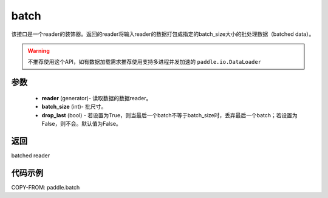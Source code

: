 .. _cn_api_paddle_batch:

batch
-------------------------------

.. py:function:: paddle.batch(reader, batch_size, drop_last=False)

该接口是一个reader的装饰器。返回的reader将输入reader的数据打包成指定的batch_size大小的批处理数据（batched data）。

.. warning::
    不推荐使用这个API，如有数据加载需求推荐使用支持多进程并发加速的 ``paddle.io.DataLoader``

参数
::::::::::::

    - **reader** (generator)- 读取数据的数据reader。
    - **batch_size** (int)- 批尺寸。
    - **drop_last** (bool) - 若设置为True，则当最后一个batch不等于batch_size时，丢弃最后一个batch；若设置为False，则不会。默认值为False。

返回
::::::::::::
batched reader


代码示例
::::::::::::

COPY-FROM: paddle.batch